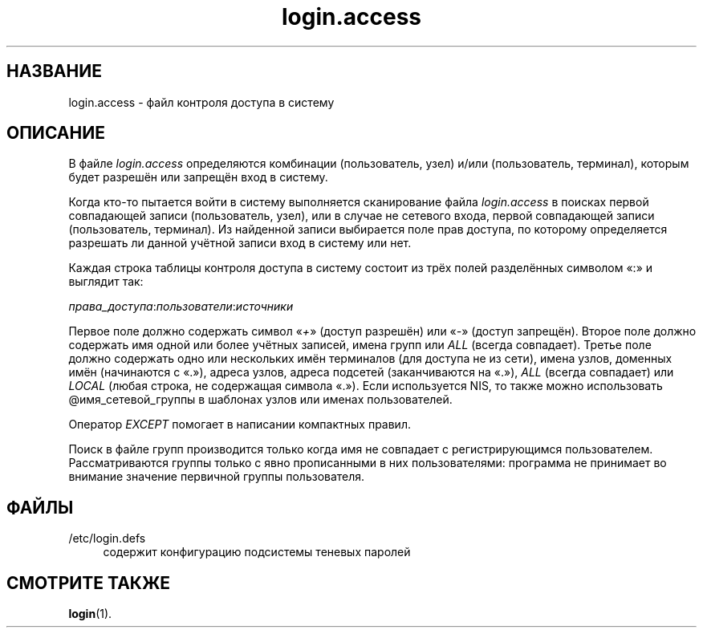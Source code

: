 '\" t
.\"     Title: login.access
.\"    Author: Marek Micha\(/lkiewicz
.\" Generator: DocBook XSL Stylesheets v1.78.1 <http://docbook.sf.net/>
.\"      Date: 05/09/2014
.\"    Manual: Форматы файлов
.\"    Source: shadow-utils 4.2
.\"  Language: Russian
.\"
.TH "login\&.access" "5" "05/09/2014" "shadow\-utils 4\&.2" "Форматы файлов"
.\" -----------------------------------------------------------------
.\" * Define some portability stuff
.\" -----------------------------------------------------------------
.\" ~~~~~~~~~~~~~~~~~~~~~~~~~~~~~~~~~~~~~~~~~~~~~~~~~~~~~~~~~~~~~~~~~
.\" http://bugs.debian.org/507673
.\" http://lists.gnu.org/archive/html/groff/2009-02/msg00013.html
.\" ~~~~~~~~~~~~~~~~~~~~~~~~~~~~~~~~~~~~~~~~~~~~~~~~~~~~~~~~~~~~~~~~~
.ie \n(.g .ds Aq \(aq
.el       .ds Aq '
.\" -----------------------------------------------------------------
.\" * set default formatting
.\" -----------------------------------------------------------------
.\" disable hyphenation
.nh
.\" disable justification (adjust text to left margin only)
.ad l
.\" -----------------------------------------------------------------
.\" * MAIN CONTENT STARTS HERE *
.\" -----------------------------------------------------------------
.SH "НАЗВАНИЕ"
login.access \- файл контроля доступа в систему
.SH "ОПИСАНИЕ"
.PP
В файле
\fIlogin\&.access\fR
определяются комбинации (пользователь, узел) и/или (пользователь, терминал), которым будет разрешён или запрещён вход в систему\&.
.PP
Когда кто\-то пытается войти в систему выполняется сканирование файла
\fIlogin\&.access\fR
в поисках первой совпадающей записи (пользователь, узел), или в случае не сетевого входа, первой совпадающей записи (пользователь, терминал)\&. Из найденной записи выбирается поле прав доступа, по которому определяется разрешать ли данной учётной записи вход в систему или нет\&.
.PP
Каждая строка таблицы контроля доступа в систему состоит из трёх полей разделённых символом \(Fo:\(Fc и выглядит так:
.PP
\fIправа_доступа\fR:\fIпользователи\fR:\fIисточники\fR
.PP
Первое поле должно содержать символ \(Fo\fI+\fR\(Fc (доступ разрешён) или \(Fo\fI\-\fR\(Fc (доступ запрещён)\&. Второе поле должно содержать имя одной или более учётных записей, имена групп или
\fIALL\fR
(всегда совпадает)\&. Третье поле должно содержать одно или нескольких имён терминалов (для доступа не из сети), имена узлов, доменных имён (начинаются с \(Fo\&.\(Fc), адреса узлов, адреса подсетей (заканчиваются на \(Fo\&.\(Fc),
\fIALL\fR
(всегда совпадает) или
\fILOCAL\fR
(любая строка, не содержащая символа \(Fo\&.\(Fc)\&. Если используется NIS, то также можно использовать @имя_сетевой_группы в шаблонах узлов или именах пользователей\&.
.PP
Оператор
\fIEXCEPT\fR
помогает в написании компактных правил\&.
.PP
Поиск в файле групп производится только когда имя не совпадает с регистрирующимся пользователем\&. Рассматриваются группы только с явно прописанными в них пользователями: программа не принимает во внимание значение первичной группы пользователя\&.
.SH "ФАЙЛЫ"
.PP
/etc/login\&.defs
.RS 4
содержит конфигурацию подсистемы теневых паролей
.RE
.SH "СМОТРИТЕ ТАКЖЕ"
.PP
\fBlogin\fR(1)\&.
